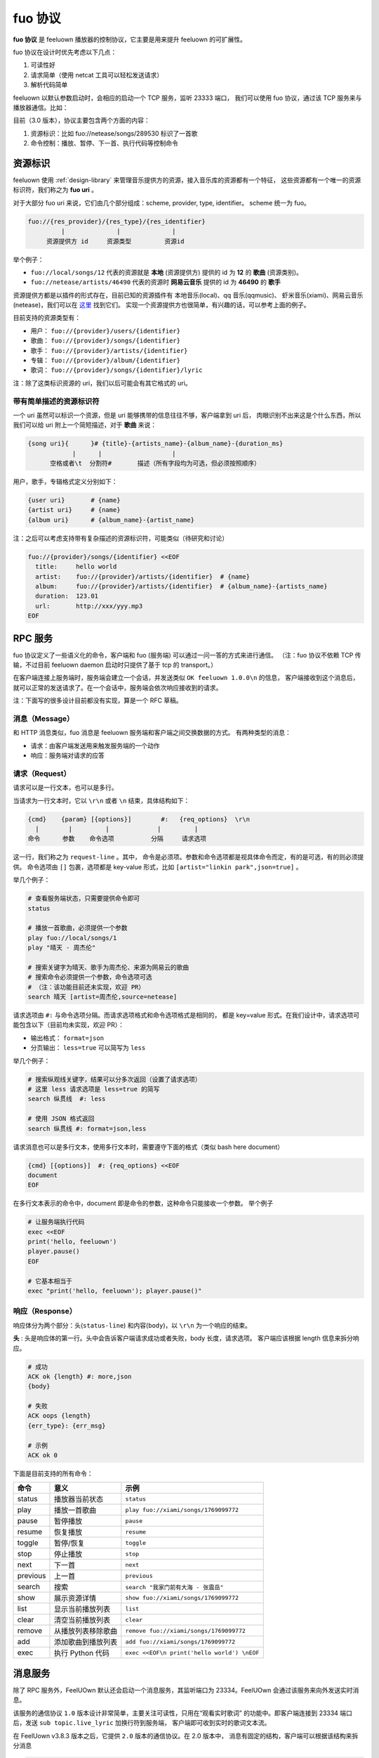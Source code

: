 fuo 协议
===============

**fuo 协议** 是 feeluown 播放器的控制协议，它主要是用来提升 feeluown 的可扩展性。

fuo 协议在设计时优先考虑以下几点：

1. 可读性好
2. 请求简单（使用 netcat 工具可以轻松发送请求）
3. 解析代码简单

feeluown 以默认参数启动时，会相应的启动一个 TCP 服务，监听 23333 端口，
我们可以使用 fuo 协议，通过该 TCP 服务来与播放器通信。比如：

.. code::sh

    ~ > nc localhost 23333
    OK feeluown 1.0.0

目前（3.0 版本），协议主要包含两个方面的内容：

1. 资源标识：比如 fuo://netease/songs/289530 标识了一首歌
2. 命令控制：播放、暂停、下一首、执行代码等控制命令

资源标识
-----------

feeluown 使用 :ref:`design-library` 来管理音乐提供方的资源，接入音乐库的资源都有一个特征，
这些资源都有一个唯一的资源标识符，我们称之为 **fuo uri** 。

对于大部分 fuo uri 来说，它们由几个部分组成：scheme, provider, type, identifier。
scheme 统一为 fuo。

.. code::

    fuo://{res_provider}/{res_type}/{res_identifier}
             |              |              |
         资源提供方 id     资源类型         资源id

举个例子：

- ``fuo://local/songs/12`` 代表的资源就是 **本地** (资源提供方) 提供的 id 为 **12** 的 **歌曲** (资源类别)。
- ``fuo://netease/artists/46490`` 代表的资源时 **网易云音乐** 提供的 id 为 **46490** 的 **歌手**

资源提供方都是以插件的形式存在，目前已知的资源插件有 本地音乐(local)、qq 音乐(qqmusic)、
虾米音乐(xiami)、网易云音乐(netease)，我们可以在 `这里 <https://github.com/feeluown/>`_ 找到它们。
实现一个资源提供方也很简单，有兴趣的话，可以参考上面的例子。

目前支持的资源类型有：

- 用户： ``fuo://{provider}/users/{identifier}``
- 歌曲： ``fuo://{provider}/songs/{identifier}``
- 歌手： ``fuo://{provider}/artists/{identifier}``
- 专辑： ``fuo://{provider}/album/{identifier}``
- 歌词： ``fuo://{provider}/songs/{identifier}/lyric``

注：除了这类标识资源的 uri，我们以后可能会有其它格式的 uri。

带有简单描述的资源标识符
'''''''''''''''''''''''''''
一个 uri 虽然可以标识一个资源，但是 uri 能够携带的信息往往不够，客户端拿到 uri 后，
肉眼识别不出来这是个什么东西，所以我们可以给 uri 附上一个简短描述，对于 **歌曲** 来说：

.. code:: text

    {song uri}{      }# {title}-{artists_name}-{album_name}-{duration_ms}
                |      |                   |
          空格或者\t  分割符#       描述（所有字段均为可选，但必须按照顺序）

用户，歌手，专辑格式定义分别如下：

.. code:: text

    {user uri}       # {name}
    {artist uri}     # {name}
    {album uri}      # {album_name}-{artist_name}

注：之后可以考虑支持带有复杂描述的资源标识符，可能类似（待研究和讨论）

.. code:: text

    fuo://{provider}/songs/{identifier} <<EOF
      title:     hello world
      artist:    fuo://{provider}/artists/{identifier}  # {name}
      album:     fuo://{provider}/artists/{identifier}  # {album_name}-{artists_name}
      duration:  123.01
      url:       http://xxx/yyy.mp3
    EOF


RPC 服务
------------

fuo 协议定义了一些语义化的命令，客户端和 fuo (服务端) 可以通过一问一答的方式来进行通信。
（注：fuo 协议不依赖 TCP 传输，不过目前 feeluown daemon 启动时只提供了基于 tcp 的 transport。）

在客户端连接上服务端时，服务端会建立一个会话，并发送类似 ``OK feeluown 1.0.0\n`` 的信息，
客户端接收到这个消息后，就可以正常的发送请求了。在一个会话中，服务端会依次响应接收到的请求。

注：下面写的很多设计目前都没有实现，算是一个 RFC 草稿。

消息（Message）
'''''''''''''''''''
和 HTTP 消息类似，fuo 消息是 feeluown 服务端和客户端之间交换数据的方式。
有两种类型的消息：

- 请求：由客户端发送用来触发服务端的一个动作
- 响应：服务端对请求的应答


请求（Request）
'''''''''''''''''''
请求可以是一行文本，也可以是多行。

当请求为一行文本时，它以 ``\r\n`` 或者 ``\n`` 结束，具体结构如下：

.. code::

   {cmd}    {param} [{options}]        #:   {req_options}  \r\n
     |        |         |             |         |
   命令      参数    命令选项          分隔     请求选项

这一行，我们称之为 ``request-line`` 。其中，
命令是必须项。参数和命令选项都是视具体命令而定，有的是可选，有的则必须提供。
命令选项由 ``[]`` 包裹，选项都是 key-value 形式，比如 ``[artist="linkin park",json=true]`` 。

举几个例子：

.. code::

   # 查看服务端状态，只需要提供命令即可
   status

   # 播放一首歌曲，必须提供一个参数
   play fuo://local/songs/1
   play "晴天 - 周杰伦"

   # 搜索关键字为晴天、歌手为周杰伦、来源为网易云的歌曲
   # 搜索命令必须提供一个参数，命令选项可选
   # （注：该功能目前还未实现，欢迎 PR）
   search 晴天 [artist=周杰伦,source=netease]


请求选项由 ``#:`` 与命令选项分隔。而请求选项格式和命令选项格式是相同的，
都是 key=value 形式。在我们设计中，请求选项可能包含以下（目前均未实现，欢迎 PR）：

- 输出格式： ``format=json``
- 分页输出： ``less=true`` 可以简写为 ``less``

举几个例子：

.. code::


   # 搜索纵观线关键字，结果可以分多次返回（设置了请求选项）
   # 这里 less 请求选项是 less=true 的简写
   search 纵贯线  #: less

   # 使用 JSON 格式返回
   search 纵贯线 #: format=json,less


请求消息也可以是多行文本，使用多行文本时，需要遵守下面的格式（类似 bash here document）

.. code::

   {cmd} [{options}]  #: {req_options} <<EOF
   document
   EOF


在多行文本表示的命令中，document 即是命令的参数，这种命令只能接收一个参数。
举个例子

.. code::

   # 让服务端执行代码
   exec <<EOF
   print('hello, feeluown')
   player.pause()
   EOF

   # 它基本相当于
   exec "print('hello, feeluown'); player.pause()"

响应（Response）
''''''''''''''''''''
响应体分为两个部分：头(``status-line``) 和内容(``body``)，以 ``\r\n`` 为一个响应的结束。

**头** : 头是响应体的第一行。头中会告诉客户端请求成功或者失败，body 长度，请求选项。
客户端应该根据 length 信息来拆分响应。

.. code::

   # 成功
   ACK ok {length} #: more,json
   {body}

   # 失败
   ACK oops {length}
   {err_type}: {err_msg}

   # 示例
   ACK ok 0


下面是目前支持的所有命令：

========    ==================   =======================
命令         意义                 示例
========    ==================   =======================
status      播放器当前状态           ``status``
play        播放一首歌曲            ``play fuo://xiami/songs/1769099772``
pause       暂停播放                ``pause``
resume      恢复播放                ``resume``
toggle      暂停/恢复               ``toggle``
stop        停止播放                ``stop``
next        下一首                  ``next``
previous    上一首                  ``previous``
search      搜索                    ``search "我家门前有大海 - 张震岳"``
show        展示资源详情             ``show fuo://xiami/songs/1769099772``
list        显示当前播放列表         ``list``
clear       清空当前播放列表         ``clear``
remove      从播放列表移除歌曲       ``remove fuo://xiami/songs/1769099772``
add         添加歌曲到播放列表       ``add fuo://xiami/songs/1769099772``
exec        执行 Python 代码        ``exec <<EOF\n print('hello world') \nEOF``
========    ==================   =======================

消息服务
----------------
除了 RPC 服务外，FeelUOwn 默认还会启动一个消息服务，其监听端口为 23334。FeelUOwn
会通过该服务来向外发送实时消息。

该服务的通信协议 ``1.0`` 版本设计非常简单，主要关注可读性，只用在“观看实时歌词”
的功能中。即客户端连接到 23334 端口后，发送 ``sub topic.live_lyric`` 加换行符到服务端，
客户端即可收到实时的歌词文本流。

在 FeelUown v3.8.3 版本之后，它提供 ``2.0`` 版本的通信协议。在 2.0 版本中，
消息有固定的结构，客户端可以根据该结构来拆分消息

.. code::

   MSG {topic} {body_length}\r\n
   {body}
   \r\n

客户端可以在连接建立之后，通过 ``set`` 指令来切换通信协议。2.0 版本协议更关注
机器的“可读性”，复用了 RPC 服务的 2.0 版本通信协议的格式设计。
